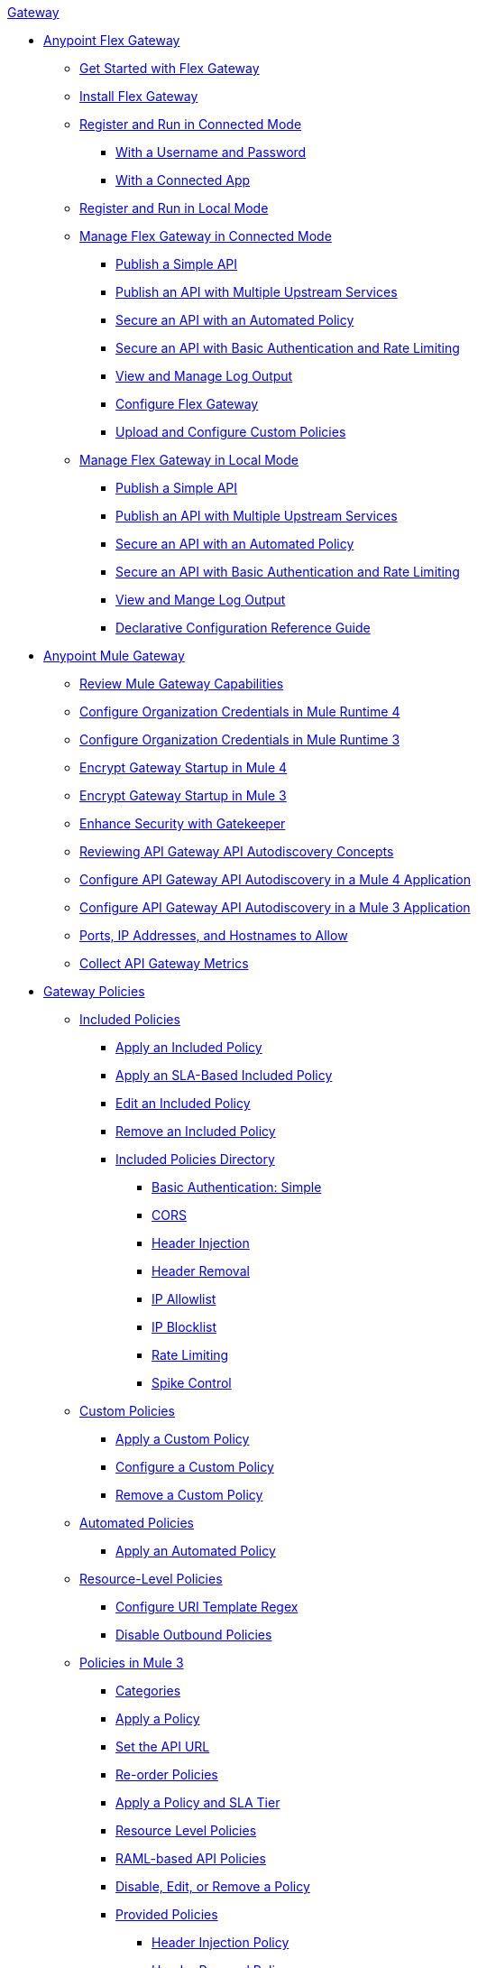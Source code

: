 .xref:index.adoc[Gateway]
* xref:flex-gateway-overview.adoc[Anypoint Flex Gateway]
** xref:flex-gateway-getting-started.adoc[Get Started with Flex Gateway]
** xref:flex-install.adoc[Install Flex Gateway]
** xref:flex-conn-reg-run.adoc[Register and Run in Connected Mode]
*** xref:flex-conn-reg-run-up.adoc[With a Username and Password]
*** xref:flex-conn-reg-run-app.adoc[With a Connected App]
** xref:flex-local-reg-run.adoc[Register and Run in Local Mode]
//** xref:flex-local-installing-running.adoc[Get Started with Local Mode]
** xref:flex-conn-manage.adoc[Manage Flex Gateway in Connected Mode]
*** xref:flex-conn-pub-simple-api.adoc[Publish a Simple API]
*** xref:flex-conn-pub-api-multiple-services.adoc[Publish an API with Multiple Upstream Services]
*** xref:flex-conn-sec-api-with-auto-policy.adoc[Secure an API with an Automated Policy]
*** xref:flex-conn-sec-api-with-basic-auth-policy.adoc[Secure an API with Basic Authentication and Rate Limiting]
*** xref:flex-conn-view-and-manage-logs.adoc[View and Manage Log Output]
*** xref:flex-conn-configure.adoc[Configure Flex Gateway]
*** xref:flex-conn-upload-custom-policies.adoc[Upload and Configure Custom Policies]
** xref:flex-local-manage.adoc[Manage Flex Gateway in Local Mode]
*** xref:flex-local-publish-simple-api.adoc[Publish a Simple API]
*** xref:flex-local-publish-api-multiple-services.adoc[Publish an API with Multiple Upstream Services]
*** xref:flex-local-secure-api-with-auto-policy.adoc[Secure an API with an Automated Policy]
*** xref:flex-local-secure-api-with-basic-auth-policy.adoc[Secure an API with Basic Authentication and Rate Limiting]
*** xref:flex-local-view-manage-logs.adoc[View and Mange Log Output]
*** xref:flex-local-configuration-reference-guide.adoc[Declarative Configuration Reference Guide]
* xref:runtime-agw-landing-page.adoc[Anypoint Mule Gateway]
 ** xref:api-gateway-capabilities-mule4.adoc[Review Mule Gateway Capabilities]
 ** xref:org-credentials-config-mule4.adoc[Configure Organization Credentials in Mule Runtime 4]
 ** xref:org-credentials-config-mule3.adoc[Configure Organization Credentials in Mule Runtime 3]
 ** xref:api-gateway-encryption-mule4.adoc[Encrypt Gateway Startup in Mule 4]
 ** xref:api-gateway-encryption-mule3.adoc[Encrypt Gateway Startup in Mule 3]
 ** xref:gatekeeper.adoc[Enhance Security with Gatekeeper]
 ** xref:api-auto-discovery-new-concept.adoc[Reviewing API Gateway API Autodiscovery Concepts]
 ** xref:configure-autodiscovery-4-task.adoc[Configure API Gateway API Autodiscovery in a Mule 4 Application]
 ** xref:configure-autodiscovery-3-task.adoc[Configure API Gateway API Autodiscovery in a Mule 3 Application]
 ** xref:runtime-urls-allowlist.adoc[Ports, IP Addresses, and Hostnames to Allow]
 ** xref:api-gateway-metrics-collection.adoc[Collect API Gateway Metrics]
// * xref:mule-gateway-overview.adoc[Anypoint Mule Gateway]
//  ** xref:mule-getting-started.adoc[Get Started]
//  ** xref:mule-org-credentials.adoc[Configure Organization Credentials]
//  ** xref:mule-encryption.adoc[Encrypt Mule Gateway Startup]
//  ** xref:mule-gatekeeper.adoc[Enhance Security with Gatekeeper]
//  ** xref:mule-auto-discovery-concepts.adoc[Review API Mule Gateway API Autodiscovery Concepts]
//  ** xref:mule-configuring-auto-discovery.adoc[Configure Mule Gateway API Autodiscovery]
//  ** xref:mule-runtime-urls-allowlist.adoc[Ports, IP Addresses, and Hostnames to Allow]
//  ** xref:mule-collecting-metrics.adoc[Collect Mule Gateway Metrics]
* xref:policies-overview.adoc[Gateway Policies]
** xref:policies-included-overview.adoc[Included Policies]
*** xref:policies-included-applying.adoc[Apply an Included Policy]
*** xref:policies-included-applying-sla.adoc[Apply an SLA-Based Included Policy]
*** xref:policies-included-editing.adoc[Edit an Included Policy]
*** xref:policies-included-removing.adoc[Remove an Included Policy]
*** xref:policies-included-directory.adoc[Included Policies Directory]
**** xref:policies-included-basic-auth-simple.adoc[Basic Authentication: Simple]
// **** xref:policies-default-basic-authentication-ldap.adoc[Basic Authentication: LDAP]
// **** xref:policies-default-client-id-enforcement.adoc[Client ID Enforcement]
**** xref:policies-included-cors.adoc[CORS]
// **** xref:policies-default-detokenization.adoc[Detokenization]
**** xref:policies-included-header-injection.adoc[Header Injection]
**** xref:policies-included-header-removal.adoc[Header Removal]
// **** xref:policies-default-http-caching.adoc[HTTP Caching]
**** xref:policies-included-ip-allowlist.adoc[IP Allowlist]
**** xref:policies-included-ip-blocklist.adoc[IP Blocklist]
// DO WE NEED THE FOLLOWING TWO?
// **** xref:ip-blacklist.adoc[Legacy IP Blocklist]
// **** xref:ip-whitelist.adoc[Legacy IP Allowlist]
// **** xref:policies-default-json-threat-protection.adoc[JSON Threat Protection]
// **** xref:policies-default-jwt-validation.adoc[JWT Validation]
// **** xref:policies-default-message-logging.adoc[Message Logging]
// **** xref:policies-default-oauth-access-token-enforcement.adoc[OAuth 2.0 Access Token Enforcement Using Mule OAuth Provider]
// **** xref:policies-default-openam-oauth-token-enforcement.adoc[OpenAM OAuth 2.0 Token Enforcement]
// **** xref:policies-default-openid-connect-oauth-token-enforcement.adoc[OpenID Connect OAuth 2.0 Token Enforcement]
// **** xref:policies-default-pingfederate-oauth-token-enforcement.adoc[PingFederate OAuth 2.0 Token Enforcement]
**** xref:policies-included-rate-limiting.adoc[Rate Limiting]
// **** xref:policies-default-rate-limiting-sla.adoc[Rate-Limiting SLA]
**** xref:policies-included-spike-control.adoc[Spike Control]
// **** xref:policies-default-tokenization.adoc[Tokenization]
// **** xref:policies-default-xml-threat-protection.adoc[XML Threat Protection]
** xref:policies-custom-overview.adoc[Custom Policies]
*** xref:policies-custom-applying.adoc[Apply a Custom Policy]
*** xref:policies-custom-configuring.adoc[Configure a Custom Policy]
*** xref:policies-custom-removing.adoc[Remove a Custom Policy]
** xref:policies-automated-overview.adoc[Automated Policies]
*** xref:policies-automated-applying.adoc[Apply an Automated Policy]
** xref:policies-resource-level-overview.adoc[Resource-Level Policies]
*** xref:policies-resource-level-configuring-uri-template-regex.adoc[Configure URI Template Regex]
*** xref:policies-resource-level-disabling-outbound.adoc[Disable Outbound Policies]
 ** xref:policies-mule3.adoc[Policies in Mule 3]
  *** xref:policy-mule3-available-policies.adoc[Categories]
  *** xref:policy-mule3-using-policies.adoc[Apply a Policy]
  *** xref:policy-mule3-setting-your-api-url.adoc[Set the API URL]
  *** xref:policy-mule3-reorder-policies-task.adoc[Re-order Policies]
  *** xref:policy-mule3-tutorial-manage-an-api.adoc[Apply a Policy and SLA Tier]
  *** xref:policy-mule3-resource-level-policies.adoc[Resource Level Policies]
  *** xref:policy-mule3-prepare-raml.adoc[RAML-based API Policies]
  *** xref:policy-mule3-disable-edit-remove.adoc[Disable, Edit, or Remove a Policy]
  *** xref:policy-mule3-provided-policies.adoc[Provided Policies]
   **** xref:policy-mule3-add-headers-policy.adoc[Header Injection Policy]
   **** xref:policy-mule3-remove-headers-policy.adoc[Header Removal Policy]
   **** xref:policy-mule3-cors-policy.adoc[CORS]
   **** xref:policy-mule3-client-id-based-policies.adoc[Client ID Enforcement]
   **** xref:policy-mule3-http-basic-authentication-policy.adoc[HTTP Basic Authentication Policy]
// DO WE NEED THE FOLLOWING TWO?
// **** xref:policy-mule3-ip-blacklist.adoc[IP Blocklist]
// **** xref:policy-mule3-ip-whitelist.adoc[IP Allowlist]
   **** xref:policy-mule3-json-threat.adoc[JSON Threat Protection]
   **** xref:policy-mule3-xml-threat.adoc[XML Threat Protection]
   **** xref:policy-mule3-ldap-security-manager.adoc[LDAP Security Manager]
   **** xref:policy-mule3-simple-security-manager.adoc[Simple Security Manager]
   **** xref:policy-mule3-throttling-rate-limit.adoc[Throttling and Rate Limiting]
   **** xref:policy-mule3-rate-limiting-and-throttling-sla-based-policies.adoc[Rate Limiting and Throttling - SLA-Based]
   **** xref:policy-mule3-apply-rate-limiting.adoc[Rate Limiting Policy]
   **** xref:policy-mule3-rate-limiting-and-throttling.adoc[Rate Limiting and Throttling]
   **** xref:policy-mule3-aes-oauth-faq.adoc[OAuth 2 Policies]
   **** xref:policy-mule3-mule-oauth-2.0-token-validation-policy.adoc[Mule OAuth 2.0 Access Token]
   **** xref:policy-mule3-openam-oauth-token-enforcement-policy.adoc[OpenAM OAuth 2.0 Token Enforcement Policy]
   **** xref:policy-mule3-apply-oauth-token-policy.adoc[OAuth 2.0 Token Validation]
  *** xref:policy-mule3-custom-policies.adoc[Custom Policies]
   **** xref:policy-mule3-creating-custom-policy.adoc[Create a Custom Policy]
   **** xref:custom-response-policy-example.adoc[Custom Policy Example]
   **** xref:policy-mule3-custom-policy-references.adoc[Configuration and Definition File Reference]
   **** xref:policy-mule3-pointcut-reference.adoc[Pointcut Reference]
   **** xref:policy-mule3-resource-level-custom-policy.adoc[Enable a Resource Level Support for a Custom Policy]
   **** xref:change-custom-policy-mule3.adoc[Change a Custom Policy Version]